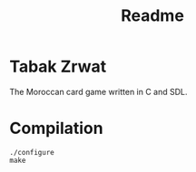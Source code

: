 #+title: Readme

* Tabak Zrwat
The Moroccan card game written in C and SDL.

* Compilation
#+begin_src
./configure
make
#+end_src
